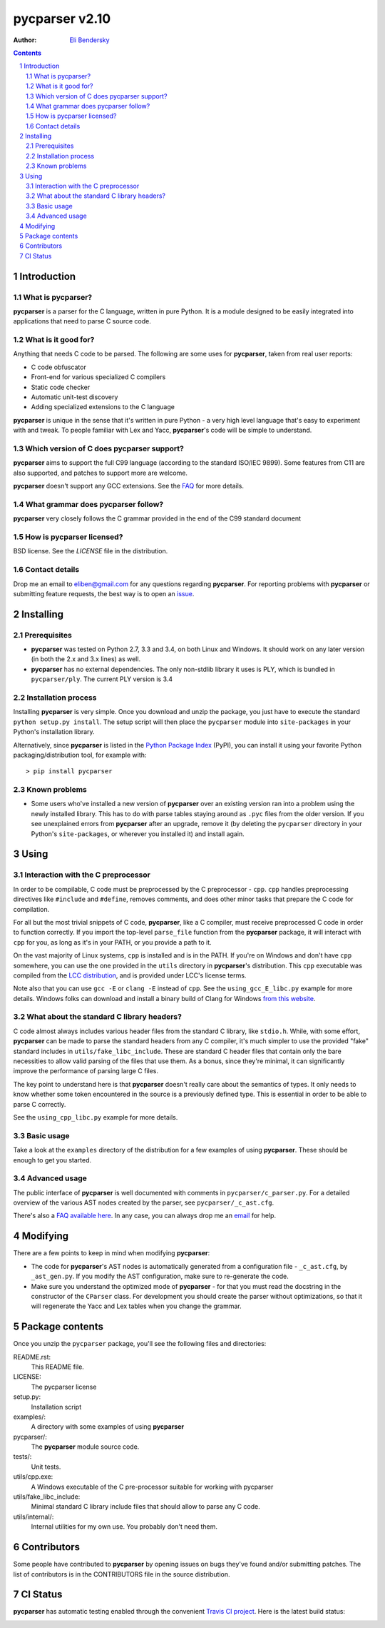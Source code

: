 ===============
pycparser v2.10
===============

:Author: `Eli Bendersky <http://eli.thegreenplace.net>`_


.. contents::
    :backlinks: none

.. sectnum::


Introduction
============

What is pycparser?
------------------

**pycparser** is a parser for the C language, written in pure Python. It is a
module designed to be easily integrated into applications that need to parse
C source code.

What is it good for?
--------------------

Anything that needs C code to be parsed. The following are some uses for
**pycparser**, taken from real user reports:

* C code obfuscator
* Front-end for various specialized C compilers
* Static code checker
* Automatic unit-test discovery
* Adding specialized extensions to the C language

**pycparser** is unique in the sense that it's written in pure Python - a very
high level language that's easy to experiment with and tweak. To people familiar
with Lex and Yacc, **pycparser**'s code will be simple to understand.


Which version of C does pycparser support?
------------------------------------------

**pycparser** aims to support the full C99 language (according to the standard
ISO/IEC 9899). Some features from C11 are also supported, and patches to support
more are welcome.

**pycparser** doesn't support any GCC extensions. See the `FAQ
<https://github.com/eliben/pycparser/wiki/FAQ>`_ for more details.

What grammar does pycparser follow?
-----------------------------------

**pycparser** very closely follows the C grammar provided in the end of the C99
standard document

How is pycparser licensed?
--------------------------

BSD license. See the `LICENSE` file in the distribution.

Contact details
---------------

Drop me an email to eliben@gmail.com for any questions regarding **pycparser**.
For reporting problems with **pycparser** or submitting feature requests, the
best way is to open an `issue <https://github.com/eliben/pycparser/issues>`_.


Installing
==========

Prerequisites
-------------

* **pycparser** was tested on Python 2.7, 3.3 and 3.4, on both Linux and
  Windows. It should work on any later version (in both the 2.x and 3.x lines)
  as well.

* **pycparser** has no external dependencies. The only non-stdlib library it
  uses is PLY, which is bundled in ``pycparser/ply``. The current PLY version is
  3.4

Installation process
--------------------

Installing **pycparser** is very simple. Once you download and unzip the
package, you just have to execute the standard ``python setup.py install``. The
setup script will then place the ``pycparser`` module into ``site-packages`` in
your Python's installation library.

Alternatively, since **pycparser** is listed in the `Python Package Index
<http://pypi.python.org/pypi/pycparser>`_ (PyPI), you can install it using your
favorite Python packaging/distribution tool, for example with::

    > pip install pycparser

Known problems
--------------

* Some users who've installed a new version of **pycparser** over an existing
  version ran into a problem using the newly installed library. This has to do
  with parse tables staying around as ``.pyc`` files from the older version. If
  you see unexplained errors from **pycparser** after an upgrade, remove it (by
  deleting the ``pycparser`` directory in your Python's ``site-packages``, or
  wherever you installed it) and install again.

Using
=====

Interaction with the C preprocessor
-----------------------------------

In order to be compilable, C code must be preprocessed by the C preprocessor -
``cpp``. ``cpp`` handles preprocessing directives like ``#include`` and
``#define``, removes comments, and does other minor tasks that prepare the C
code for compilation.

For all but the most trivial snippets of C code, **pycparser**, like a C
compiler, must receive preprocessed C code in order to function correctly. If
you import the top-level ``parse_file`` function from the **pycparser** package,
it will interact with ``cpp`` for you, as long as it's in your PATH, or you
provide a path to it.

On the vast majority of Linux systems, ``cpp`` is installed and is in the PATH.
If you're on Windows and don't have ``cpp`` somewhere, you can use the one
provided in the ``utils`` directory in **pycparser**'s distribution. This
``cpp`` executable was compiled from the `LCC distribution
<http://www.cs.princeton.edu/software/lcc/>`_, and is provided under LCC's
license terms.

Note also that you can use ``gcc -E`` or ``clang -E`` instead of ``cpp``. See
the ``using_gcc_E_libc.py`` example for more details. Windows folks can download
and install a binary build of Clang for Windows `from this website
<http://llvm.org/releases/download.html>`_.

What about the standard C library headers?
------------------------------------------

C code almost always includes various header files from the standard C library,
like ``stdio.h``. While, with some effort, **pycparser** can be made to parse
the standard headers from any C compiler, it's much simpler to use the provided
"fake" standard  includes in ``utils/fake_libc_include``. These are standard C
header files that contain only the bare necessities to allow valid parsing of
the files that use them. As a bonus, since they're minimal, it can significantly
improve the performance of parsing large C files.

The key point to understand here is that **pycparser** doesn't really care about
the semantics of types. It only needs to know whether some token encountered in
the source is a previously defined type. This is essential in order to be able
to parse C correctly.

See the ``using_cpp_libc.py`` example for more details.

Basic usage
-----------

Take a look at the ``examples`` directory of the distribution for a few examples
of using **pycparser**. These should be enough to get you started.

Advanced usage
--------------

The public interface of **pycparser** is well documented with comments in
``pycparser/c_parser.py``. For a detailed overview of the various AST nodes
created by the parser, see ``pycparser/_c_ast.cfg``.

There's also a `FAQ available here <https://github.com/eliben/pycparser/wiki/FAQ>`_.
In any case, you can always drop me an `email <eliben@gmail.com>`_ for help.

Modifying
=========

There are a few points to keep in mind when modifying **pycparser**:

* The code for **pycparser**'s AST nodes is automatically generated from a
  configuration file - ``_c_ast.cfg``, by ``_ast_gen.py``. If you modify the AST
  configuration, make sure to re-generate the code.
* Make sure you understand the optimized mode of **pycparser** - for that you
  must read the docstring in the constructor of the ``CParser`` class. For
  development you should create the parser without optimizations, so that it
  will regenerate the Yacc and Lex tables when you change the grammar.


Package contents
================

Once you unzip the ``pycparser`` package, you'll see the following files and
directories:

README.rst:
  This README file.

LICENSE:
  The pycparser license

setup.py:
  Installation script

examples/:
  A directory with some examples of using **pycparser**

pycparser/:
  The **pycparser** module source code.

tests/:
  Unit tests.

utils/cpp.exe:
  A Windows executable of the C pre-processor suitable for working with pycparser

utils/fake_libc_include:
  Minimal standard C library include files that should allow to parse any C code.

utils/internal/:
  Internal utilities for my own use. You probably don't need them.

Contributors
============

Some people have contributed to **pycparser** by opening issues on bugs they've
found and/or submitting patches. The list of contributors is in the CONTRIBUTORS
file in the source distribution.

CI Status
=========

**pycparser** has automatic testing enabled through the convenient
`Travis CI project <https://travis-ci.org>`_. Here is the latest build status:

.. image:: https://travis-ci.org/eliben/pycparser.png?branch=master
  :align: center
  :target: https://travis-ci.org/eliben/pycparser

